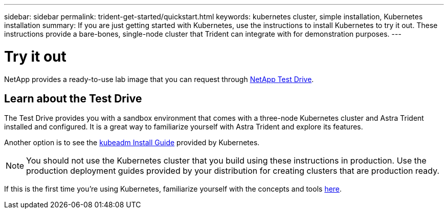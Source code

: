 ---
sidebar: sidebar
permalink: trident-get-started/quickstart.html
keywords: kubernetes cluster, simple installation, Kubernetes installation
summary: If you are just getting started with Kubernetes, use the instructions to install Kubernetes to try it out. These instructions provide a bare-bones, single-node cluster that Trident can integrate with for demonstration purposes.
---

= Try it out
:hardbreaks:
:icons: font
:imagesdir: ../media/

[.lead]
NetApp provides a ready-to-use lab image that you can request through link:https://www.netapp.com/us/try-and-buy/test-drive/index.aspx[NetApp Test Drive^]. 

== Learn about the Test Drive
The Test Drive provides you with a sandbox environment that comes with a three-node Kubernetes cluster and Astra Trident installed and configured. It is a great way to familiarize yourself with Astra Trident and explore its features.

Another option is to see the link:https://kubernetes.io/docs/setup/independent/install-kubeadm/[kubeadm Install Guide] provided by Kubernetes.

NOTE: You should not use the Kubernetes cluster that you build using these instructions in production. Use the production deployment guides provided by your distribution for creating clusters that are production ready.

If this is the first time you're using Kubernetes, familiarize yourself with the concepts and tools link:https://kubernetes.io/docs/home/[here^].
